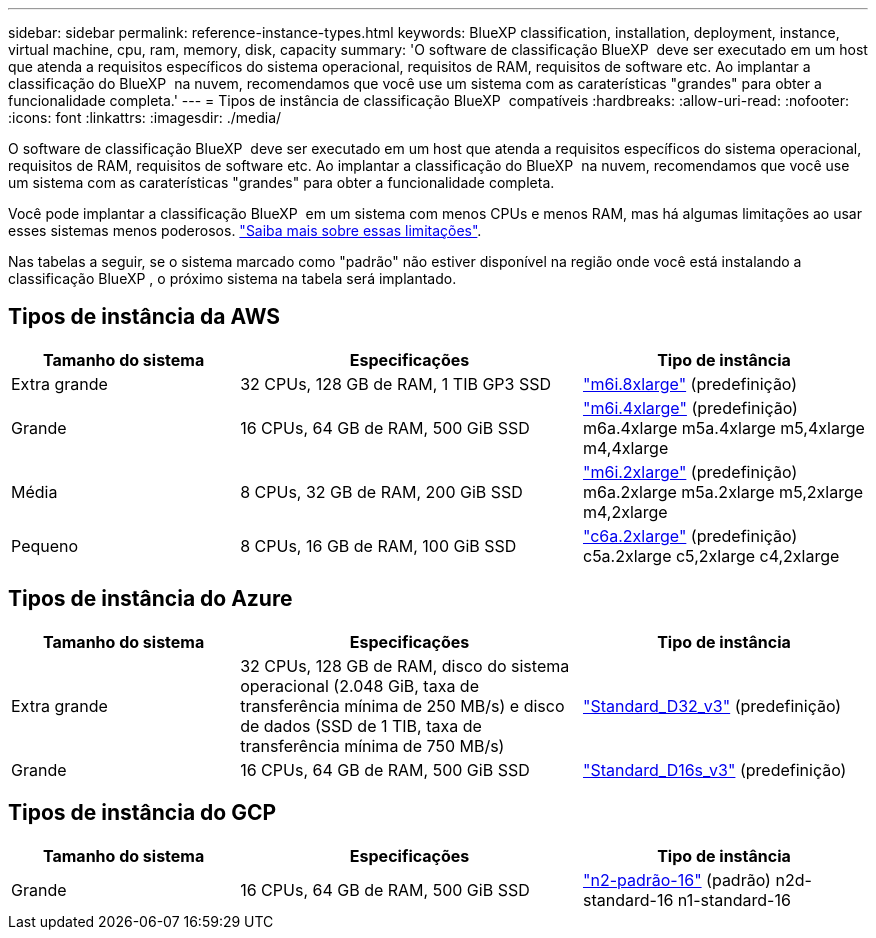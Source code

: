 ---
sidebar: sidebar 
permalink: reference-instance-types.html 
keywords: BlueXP classification, installation, deployment, instance, virtual machine, cpu, ram, memory, disk, capacity 
summary: 'O software de classificação BlueXP  deve ser executado em um host que atenda a requisitos específicos do sistema operacional, requisitos de RAM, requisitos de software etc. Ao implantar a classificação do BlueXP  na nuvem, recomendamos que você use um sistema com as caraterísticas "grandes" para obter a funcionalidade completa.' 
---
= Tipos de instância de classificação BlueXP  compatíveis
:hardbreaks:
:allow-uri-read: 
:nofooter: 
:icons: font
:linkattrs: 
:imagesdir: ./media/


[role="lead"]
O software de classificação BlueXP  deve ser executado em um host que atenda a requisitos específicos do sistema operacional, requisitos de RAM, requisitos de software etc. Ao implantar a classificação do BlueXP  na nuvem, recomendamos que você use um sistema com as caraterísticas "grandes" para obter a funcionalidade completa.

Você pode implantar a classificação BlueXP  em um sistema com menos CPUs e menos RAM, mas há algumas limitações ao usar esses sistemas menos poderosos. link:concept-cloud-compliance.html["Saiba mais sobre essas limitações"^].

Nas tabelas a seguir, se o sistema marcado como "padrão" não estiver disponível na região onde você está instalando a classificação BlueXP , o próximo sistema na tabela será implantado.



== Tipos de instância da AWS

[cols="20,30,25"]
|===
| Tamanho do sistema | Especificações | Tipo de instância 


| Extra grande | 32 CPUs, 128 GB de RAM, 1 TIB GP3 SSD | https://aws.amazon.com/ec2/instance-types/m6i/["m6i.8xlarge"^] (predefinição) 


| Grande | 16 CPUs, 64 GB de RAM, 500 GiB SSD | https://aws.amazon.com/ec2/instance-types/m6i/["m6i.4xlarge"^] (predefinição) m6a.4xlarge m5a.4xlarge m5,4xlarge m4,4xlarge 


| Média | 8 CPUs, 32 GB de RAM, 200 GiB SSD | https://aws.amazon.com/ec2/instance-types/m6i/["m6i.2xlarge"^] (predefinição) m6a.2xlarge m5a.2xlarge m5,2xlarge m4,2xlarge 


| Pequeno | 8 CPUs, 16 GB de RAM, 100 GiB SSD | https://aws.amazon.com/ec2/instance-types/c6a/["c6a.2xlarge"^] (predefinição) c5a.2xlarge c5,2xlarge c4,2xlarge 
|===


== Tipos de instância do Azure

[cols="20,30,25"]
|===
| Tamanho do sistema | Especificações | Tipo de instância 


| Extra grande | 32 CPUs, 128 GB de RAM, disco do sistema operacional (2.048 GiB, taxa de transferência mínima de 250 MB/s) e disco de dados (SSD de 1 TIB, taxa de transferência mínima de 750 MB/s) | https://learn.microsoft.com/en-us/azure/virtual-machines/dv3-dsv3-series#dv3-series["Standard_D32_v3"^] (predefinição) 


| Grande | 16 CPUs, 64 GB de RAM, 500 GiB SSD | https://learn.microsoft.com/en-us/azure/virtual-machines/dv3-dsv3-series#dsv3-series["Standard_D16s_v3"^] (predefinição) 
|===


== Tipos de instância do GCP

[cols="20,30,25"]
|===
| Tamanho do sistema | Especificações | Tipo de instância 


| Grande | 16 CPUs, 64 GB de RAM, 500 GiB SSD | https://cloud.google.com/compute/docs/general-purpose-machines#n2_machines["n2-padrão-16"^] (padrão) n2d-standard-16 n1-standard-16 
|===
